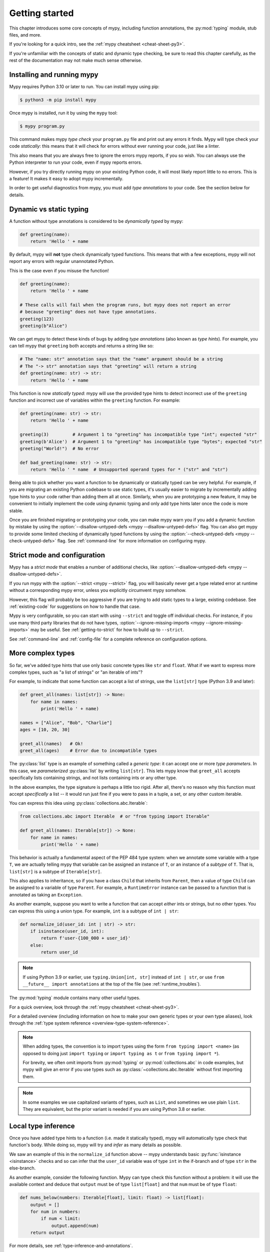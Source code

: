.. _getting-started:

Getting started
===============

This chapter introduces some core concepts of mypy, including function
annotations, the :py:mod:`typing` module, stub files, and more.

If you're looking for a quick intro, see the
:ref:`mypy cheatsheet <cheat-sheet-py3>`.

If you're unfamiliar with the concepts of static and dynamic type checking,
be sure to read this chapter carefully, as the rest of the documentation
may not make much sense otherwise.

Installing and running mypy
***************************

Mypy requires Python 3.10 or later to run.  You can install mypy using pip:

.. code-block:: shell

    $ python3 -m pip install mypy

Once mypy is installed, run it by using the ``mypy`` tool:

.. code-block:: shell

    $ mypy program.py

This command makes mypy *type check* your ``program.py`` file and print
out any errors it finds. Mypy will type check your code *statically*: this
means that it will check for errors without ever running your code, just
like a linter.

This also means that you are always free to ignore the errors mypy reports,
if you so wish. You can always use the Python interpreter to run your code,
even if mypy reports errors.

However, if you try directly running mypy on your existing Python code, it
will most likely report little to no errors. This is a feature! It makes it
easy to adopt mypy incrementally.

In order to get useful diagnostics from mypy, you must add *type annotations*
to your code. See the section below for details.

.. _getting-started-dynamic-vs-static:

Dynamic vs static typing
************************

A function without type annotations is considered to be *dynamically typed* by mypy:

.. code-block:: python

   def greeting(name):
       return 'Hello ' + name

By default, mypy will **not** type check dynamically typed functions. This means
that with a few exceptions, mypy will not report any errors with regular unannotated Python.

This is the case even if you misuse the function!

.. code-block:: python

   def greeting(name):
       return 'Hello ' + name

   # These calls will fail when the program runs, but mypy does not report an error
   # because "greeting" does not have type annotations.
   greeting(123)
   greeting(b"Alice")

We can get mypy to detect these kinds of bugs by adding *type annotations* (also
known as *type hints*). For example, you can tell mypy that ``greeting`` both accepts
and returns a string like so:

.. code-block:: python

   # The "name: str" annotation says that the "name" argument should be a string
   # The "-> str" annotation says that "greeting" will return a string
   def greeting(name: str) -> str:
       return 'Hello ' + name

This function is now *statically typed*: mypy will use the provided type hints
to detect incorrect use of the ``greeting`` function and incorrect use of
variables within the ``greeting`` function. For example:

.. code-block:: python

   def greeting(name: str) -> str:
       return 'Hello ' + name

   greeting(3)         # Argument 1 to "greeting" has incompatible type "int"; expected "str"
   greeting(b'Alice')  # Argument 1 to "greeting" has incompatible type "bytes"; expected "str"
   greeting("World!")  # No error

   def bad_greeting(name: str) -> str:
       return 'Hello ' * name  # Unsupported operand types for * ("str" and "str")

Being able to pick whether you want a function to be dynamically or statically
typed can be very helpful. For example, if you are migrating an existing
Python codebase to use static types, it's usually easier to migrate by incrementally
adding type hints to your code rather than adding them all at once. Similarly,
when you are prototyping a new feature, it may be convenient to initially implement
the code using dynamic typing and only add type hints later once the code is more stable.

Once you are finished migrating or prototyping your code, you can make mypy warn you
if you add a dynamic function by mistake by using the :option:`--disallow-untyped-defs <mypy --disallow-untyped-defs>`
flag. You can also get mypy to provide some limited checking of dynamically typed
functions by using the :option:`--check-untyped-defs <mypy --check-untyped-defs>` flag.
See :ref:`command-line` for more information on configuring mypy.

Strict mode and configuration
*****************************

Mypy has a *strict mode* that enables a number of additional checks,
like :option:`--disallow-untyped-defs <mypy --disallow-untyped-defs>`.

If you run mypy with the :option:`--strict <mypy --strict>` flag, you
will basically never get a type related error at runtime without a corresponding
mypy error, unless you explicitly circumvent mypy somehow.

However, this flag will probably be too aggressive if you are trying
to add static types to a large, existing codebase. See :ref:`existing-code`
for suggestions on how to handle that case.

Mypy is very configurable, so you can start with using ``--strict``
and toggle off individual checks. For instance, if you use many third
party libraries that do not have types,
:option:`--ignore-missing-imports <mypy --ignore-missing-imports>`
may be useful. See :ref:`getting-to-strict` for how to build up to ``--strict``.

See :ref:`command-line` and :ref:`config-file` for a complete reference on
configuration options.

More complex types
******************

So far, we've added type hints that use only basic concrete types like
``str`` and ``float``. What if we want to express more complex types,
such as "a list of strings" or "an iterable of ints"?

For example, to indicate that some function can accept a list of
strings, use the ``list[str]`` type (Python 3.9 and later):

.. code-block:: python

   def greet_all(names: list[str]) -> None:
       for name in names:
           print('Hello ' + name)

   names = ["Alice", "Bob", "Charlie"]
   ages = [10, 20, 30]

   greet_all(names)   # Ok!
   greet_all(ages)    # Error due to incompatible types

The :py:class:`list` type is an example of something called a *generic type*: it can
accept one or more *type parameters*. In this case, we *parameterized* :py:class:`list`
by writing ``list[str]``. This lets mypy know that ``greet_all`` accepts specifically
lists containing strings, and not lists containing ints or any other type.

In the above examples, the type signature is perhaps a little too rigid.
After all, there's no reason why this function must accept *specifically* a list --
it would run just fine if you were to pass in a tuple, a set, or any other custom iterable.

You can express this idea using :py:class:`collections.abc.Iterable`:

.. code-block:: python

   from collections.abc import Iterable  # or "from typing import Iterable"

   def greet_all(names: Iterable[str]) -> None:
       for name in names:
           print('Hello ' + name)

This behavior is actually a fundamental aspect of the PEP 484 type system: when
we annotate some variable with a type ``T``, we are actually telling mypy that
variable can be assigned an instance of ``T``, or an instance of a *subtype* of ``T``.
That is, ``list[str]`` is a subtype of ``Iterable[str]``.

This also applies to inheritance, so if you have a class ``Child`` that inherits from
``Parent``, then a value of type ``Child`` can be assigned to a variable of type ``Parent``.
For example, a ``RuntimeError`` instance can be passed to a function that is annotated
as taking an ``Exception``.

As another example, suppose you want to write a function that can accept *either*
ints or strings, but no other types. You can express this using a
union type. For example, ``int`` is a subtype of ``int | str``:

.. code-block:: python

   def normalize_id(user_id: int | str) -> str:
       if isinstance(user_id, int):
           return f'user-{100_000 + user_id}'
       else:
           return user_id

.. note::

    If using Python 3.9 or earlier, use ``typing.Union[int, str]`` instead of
    ``int | str``, or use ``from __future__ import annotations`` at the top of
    the file (see :ref:`runtime_troubles`).

The :py:mod:`typing` module contains many other useful types.

For a quick overview, look through the :ref:`mypy cheatsheet <cheat-sheet-py3>`.

For a detailed overview (including information on how to make your own
generic types or your own type aliases), look through the
:ref:`type system reference <overview-type-system-reference>`.

.. note::

   When adding types, the convention is to import types
   using the form ``from typing import <name>`` (as opposed to doing
   just ``import typing`` or ``import typing as t`` or ``from typing import *``).

   For brevity, we often omit imports from :py:mod:`typing` or :py:mod:`collections.abc`
   in code examples, but mypy will give an error if you use types such as
   :py:class:`~collections.abc.Iterable` without first importing them.

.. note::

   In some examples we use capitalized variants of types, such as
   ``List``, and sometimes we use plain ``list``. They are equivalent,
   but the prior variant is needed if you are using Python 3.8 or earlier.

Local type inference
********************

Once you have added type hints to a function (i.e. made it statically typed),
mypy will automatically type check that function's body. While doing so,
mypy will try and *infer* as many details as possible.

We saw an example of this in the ``normalize_id`` function above -- mypy understands
basic :py:func:`isinstance <isinstance>` checks and so can infer that the ``user_id`` variable was of
type ``int`` in the if-branch and of type ``str`` in the else-branch.

As another example, consider the following function. Mypy can type check this function
without a problem: it will use the available context and deduce that ``output`` must be
of type ``list[float]`` and that ``num`` must be of type ``float``:

.. code-block:: python

   def nums_below(numbers: Iterable[float], limit: float) -> list[float]:
       output = []
       for num in numbers:
           if num < limit:
               output.append(num)
       return output

For more details, see :ref:`type-inference-and-annotations`.

Types from libraries
********************

Mypy can also understand how to work with types from libraries that you use.

For instance, mypy comes out of the box with an intimate knowledge of the
Python standard library. For example, here is a function which uses the
``Path`` object from the :doc:`pathlib standard library module <python:library/pathlib>`:

.. code-block:: python

    from pathlib import Path

    def load_template(template_path: Path, name: str) -> str:
        # Mypy knows that `template_path` has a `read_text` method that returns a str
        template = template_path.read_text()
        # ...so it understands this line type checks
        return template.replace('USERNAME', name)

If a third party library you use :ref:`declares support for type checking <installed-packages>`,
mypy will type check your use of that library based on the type hints
it contains.

However, if the third party library does not have type hints, mypy will
complain about missing type information.

.. code-block:: text

  prog.py:1: error: Library stubs not installed for "yaml"
  prog.py:1: note: Hint: "python3 -m pip install types-PyYAML"
  prog.py:2: error: Library stubs not installed for "requests"
  prog.py:2: note: Hint: "python3 -m pip install types-requests"
  ...

In this case, you can provide mypy a different source of type information,
by installing a *stub* package. A stub package is a package that contains
type hints for another library, but no actual code.

.. code-block:: shell

  $ python3 -m pip install types-PyYAML types-requests

Stubs packages for a distribution are often named ``types-<distribution>``.
Note that a distribution name may be different from the name of the package that
you import. For example, ``types-PyYAML`` contains stubs for the ``yaml``
package.

For more discussion on strategies for handling errors about libraries without
type information, refer to :ref:`fix-missing-imports`.

For more information about stubs, see :ref:`stub-files`.

Next steps
**********

If you are in a hurry and don't want to read lots of documentation
before getting started, here are some pointers to quick learning
resources:

* Read the :ref:`mypy cheatsheet <cheat-sheet-py3>`.

* Read :ref:`existing-code` if you have a significant existing
  codebase without many type annotations.

* Read the `blog post <https://blog.zulip.org/2016/10/13/static-types-in-python-oh-mypy/>`_
  about the Zulip project's experiences with adopting mypy.

* If you prefer watching talks instead of reading, here are
  some ideas:

  * Carl Meyer:
    `Type Checked Python in the Real World <https://www.youtube.com/watch?v=pMgmKJyWKn8>`_
    (PyCon 2018)

  * Greg Price:
    `Clearer Code at Scale: Static Types at Zulip and Dropbox <https://www.youtube.com/watch?v=0c46YHS3RY8>`_
    (PyCon 2018)

* Look at :ref:`solutions to common issues <common_issues>` with mypy if
  you encounter problems.

* You can ask questions about mypy in the
  `mypy issue tracker <https://github.com/python/mypy/issues>`_ and
  typing `Gitter chat <https://gitter.im/python/typing>`_.

* For general questions about Python typing, try posting at
  `typing discussions <https://github.com/python/typing/discussions>`_.

You can also continue reading this document and skip sections that
aren't relevant for you. You don't need to read sections in order.
